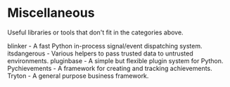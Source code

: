 * Miscellaneous

Useful libraries or tools that don't fit in the categories above.

blinker - A fast Python in-process signal/event dispatching system.
itsdangerous - Various helpers to pass trusted data to untrusted environments.
pluginbase - A simple but flexible plugin system for Python.
Pychievements - A framework for creating and tracking achievements.
Tryton - A general purpose business framework.
